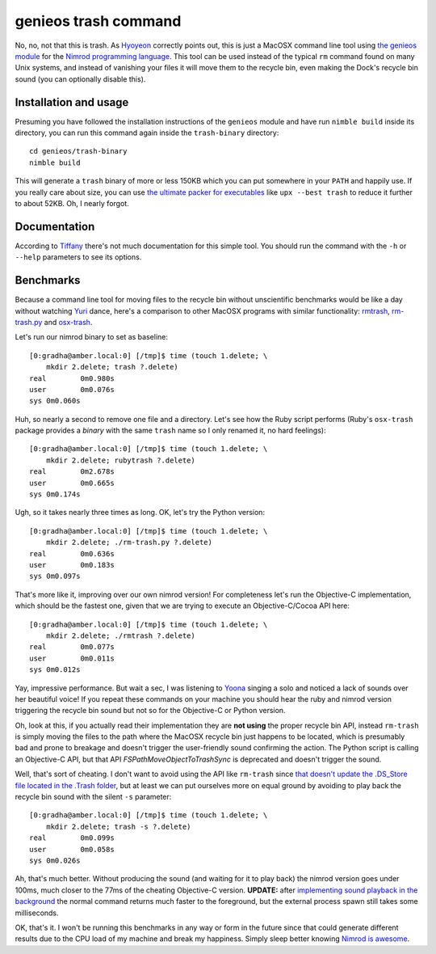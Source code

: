 =====================
genieos trash command
=====================

No, no, not that this is trash. As `Hyoyeon
<http://en.wikipedia.org/wiki/Kim_Hyo-yeon>`_ correctly points out, this is
just a MacOSX command line tool using `the genieos module <../genieos.nim>`_
for the `Nimrod programming language <http://nimrod-lang.org>`_. This tool can
be used instead of the typical ``rm`` command found on many Unix systems, and
instead of vanishing your files it will move them to the recycle bin, even
making the Dock's recycle bin sound (you can optionally disable this).


Installation and usage
======================

Presuming you have followed the installation instructions of the ``genieos``
module and have run ``nimble build`` inside its directory, you can run this
command again inside the ``trash-binary`` directory::

    cd genieos/trash-binary
    nimble build

This will generate a ``trash`` binary of more or less 150KB which you can put
somewhere in your ``PATH`` and happily use. If you really care about size, you
can use `the ultimate packer for executables <http://upx.sourceforge.net>`_
like ``upx --best trash`` to reduce it further to about 52KB. Oh, I nearly
forgot.


Documentation
=============

According to
`Tiffany <http://en.wikipedia.org/wiki/Tiffany_(South_Korean_singer)>`_ there's
not much documentation for this simple tool. You should run the command with
the ``-h`` or ``--help`` parameters to see its options.


Benchmarks
==========

Because a command line tool for moving files to the recycle bin without
unscientific benchmarks would be like a day without watching `Yuri
<http://en.wikipedia.org/wiki/Kwon_Yuri>`_ dance, here's a comparison to other
MacOSX programs with similar functionality: `rmtrash
<http://www.nightproductions.net/cli.htm>`_, `rm-trash.py
<https://github.com/albertz/helpers/blob/master/rm-trash.py>`_ and `osx-trash
<http://www.dribin.org/dave/osx-trash/>`_.

Let's run our nimrod binary to set as baseline::

    [0:gradha@amber.local:0] [/tmp]$ time (touch 1.delete; \
        mkdir 2.delete; trash ?.delete)
    real	0m0.980s
    user	0m0.076s
    sys	0m0.060s

Huh, so nearly a second to remove one file and a directory. Let's see how the
Ruby script performs (Ruby's ``osx-trash`` package provides a *binary* with the
same ``trash`` name so I only renamed it, no hard feelings)::

    [0:gradha@amber.local:0] [/tmp]$ time (touch 1.delete; \
        mkdir 2.delete; rubytrash ?.delete)
    real	0m2.678s
    user	0m0.665s
    sys	0m0.174s

Ugh, so it takes nearly three times as long. OK, let's try the Python version::

    [0:gradha@amber.local:0] [/tmp]$ time (touch 1.delete; \
        mkdir 2.delete; ./rm-trash.py ?.delete)
    real	0m0.636s
    user	0m0.183s
    sys	0m0.097s

That's more like it, improving over our own nimrod version! For completeness
let's run the Objective-C implementation, which should be the fastest one,
given that we are trying to execute an Objective-C/Cocoa API here::

    [0:gradha@amber.local:0] [/tmp]$ time (touch 1.delete; \
        mkdir 2.delete; ./rmtrash ?.delete)
    real	0m0.077s
    user	0m0.011s
    sys	0m0.012s

Yay, impressive performance. But wait a sec, I was listening to
`Yoona <http://en.wikipedia.org/wiki/Im_Yoona>`_ singing a solo and noticed a
lack of sounds over her beautiful voice! If you repeat these commands on your
machine you should hear the ruby and nimrod version triggering the recycle bin
sound but not so for the Objective-C or Python version.

Oh, look at this, if you actually read their implementation they are **not
using** the proper recycle bin API, instead ``rm-trash`` is simply moving the
files to the path where the MacOSX recycle bin just happens to be located,
which is presumably bad and prone to breakage and doesn't trigger the
user-friendly sound confirming the action. The Python script is calling an
Objective-C API, but that API `FSPathMoveObjectToTrashSync` is deprecated and
doesn't trigger the sound.

Well, that's sort of cheating. I don't want to avoid using the API like
``rm-trash`` since `that doesn't update the .DS_Store file located in the
.Trash folder <http://superuser.com/a/112586/10892>`_, but at least we can put
ourselves more on equal ground by avoiding to play back the recycle bin sound
with the silent ``-s`` parameter::

    [0:gradha@amber.local:0] [/tmp]$ time (touch 1.delete; \
        mkdir 2.delete; trash -s ?.delete)
    real	0m0.099s
    user	0m0.058s
    sys	0m0.026s

Ah, that's much better. Without producing the sound (and waiting for it to play
back) the nimrod version goes under 100ms, much closer to the 77ms of the
cheating Objective-C version. **UPDATE:** after `implementing sound playback in
the background <https://github.com/gradha/genieos/issues/2>`_ the normal
command returns much faster to the foreground, but the external process spawn
still takes some milliseconds.

OK, that's it. I won't be running this benchmarks in any way or form in the
future since that could generate different results due to the CPU load of my
machine and break my happiness. Simply sleep better knowing `Nimrod is
awesome <http://nimrod-lang.org>`_.
